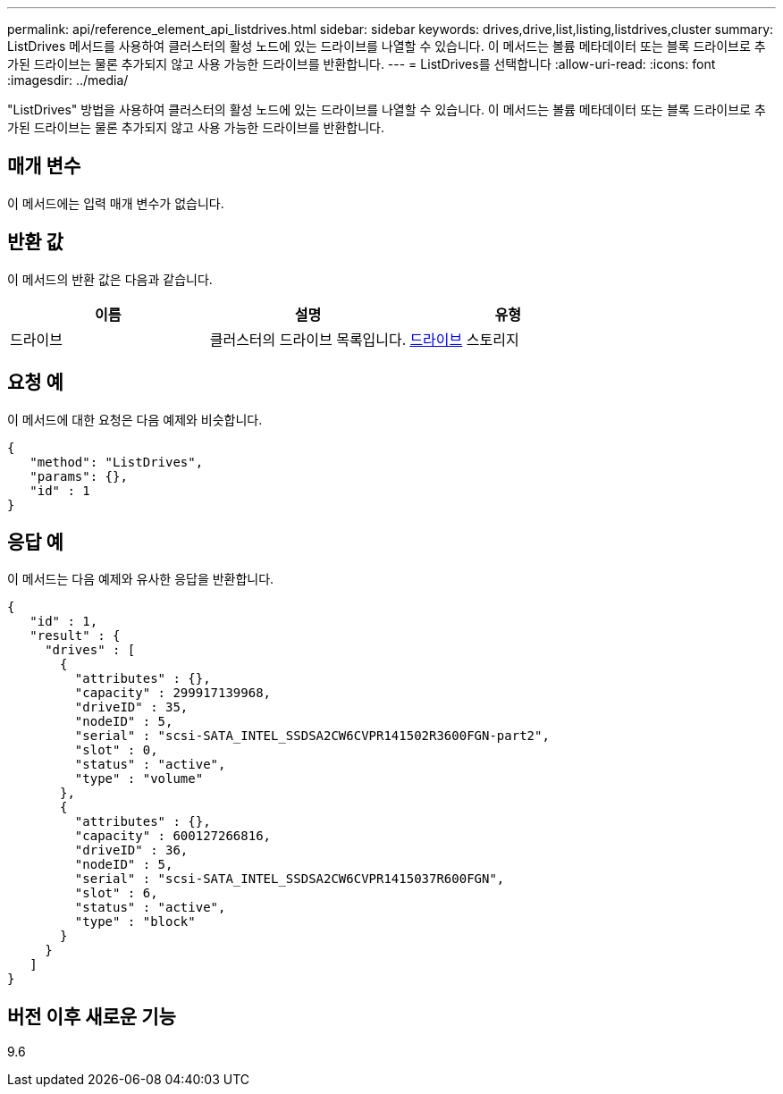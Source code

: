 ---
permalink: api/reference_element_api_listdrives.html 
sidebar: sidebar 
keywords: drives,drive,list,listing,listdrives,cluster 
summary: ListDrives 메서드를 사용하여 클러스터의 활성 노드에 있는 드라이브를 나열할 수 있습니다. 이 메서드는 볼륨 메타데이터 또는 블록 드라이브로 추가된 드라이브는 물론 추가되지 않고 사용 가능한 드라이브를 반환합니다. 
---
= ListDrives를 선택합니다
:allow-uri-read: 
:icons: font
:imagesdir: ../media/


[role="lead"]
"ListDrives" 방법을 사용하여 클러스터의 활성 노드에 있는 드라이브를 나열할 수 있습니다. 이 메서드는 볼륨 메타데이터 또는 블록 드라이브로 추가된 드라이브는 물론 추가되지 않고 사용 가능한 드라이브를 반환합니다.



== 매개 변수

이 메서드에는 입력 매개 변수가 없습니다.



== 반환 값

이 메서드의 반환 값은 다음과 같습니다.

|===
| 이름 | 설명 | 유형 


 a| 
드라이브
 a| 
클러스터의 드라이브 목록입니다.
 a| 
xref:reference_element_api_drive.adoc[드라이브] 스토리지

|===


== 요청 예

이 메서드에 대한 요청은 다음 예제와 비슷합니다.

[listing]
----
{
   "method": "ListDrives",
   "params": {},
   "id" : 1
}
----


== 응답 예

이 메서드는 다음 예제와 유사한 응답을 반환합니다.

[listing]
----
{
   "id" : 1,
   "result" : {
     "drives" : [
       {
         "attributes" : {},
         "capacity" : 299917139968,
         "driveID" : 35,
         "nodeID" : 5,
         "serial" : "scsi-SATA_INTEL_SSDSA2CW6CVPR141502R3600FGN-part2",
         "slot" : 0,
         "status" : "active",
         "type" : "volume"
       },
       {
         "attributes" : {},
         "capacity" : 600127266816,
         "driveID" : 36,
         "nodeID" : 5,
         "serial" : "scsi-SATA_INTEL_SSDSA2CW6CVPR1415037R600FGN",
         "slot" : 6,
         "status" : "active",
         "type" : "block"
       }
     }
   ]
}
----


== 버전 이후 새로운 기능

9.6
